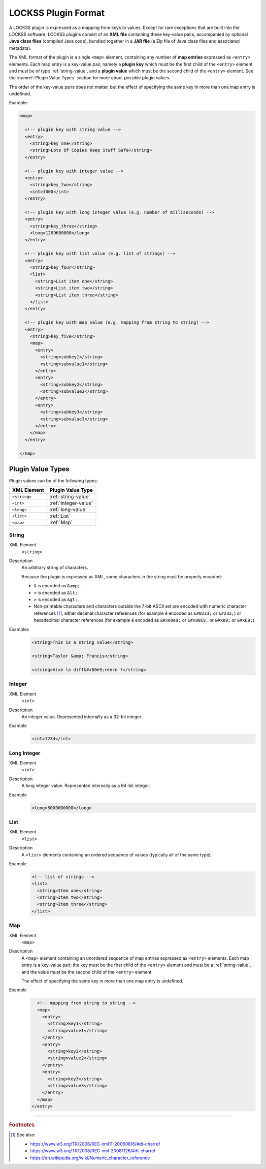 ====================
LOCKSS Plugin Format
====================

A LOCKSS plugin is expressed as a mapping from keys to values. Except for rare exceptions that are built into the LOCKSS software, LOCKSS plugins consist of an **XML file** containing these key-value pairs, accompanied by optional **Java class files** (compiled Java code), bundled together in a **JAR file** (a Zip file of Java class files and associated metadata).

The XML format of the plugin is a single ``<map>`` element, containing any number of **map entries** expressed as ``<entry>`` elements. Each map entry is a key-value pair, namely a **plugin key** which must be the first child of the ``<entry>`` element and must be of type :ref:`string-value`, and a **plugin value** which must be the second child of the ``<entry>`` element. See the :numref:`Plugin Value Types` section for more about possible plugin values.

The order of the key-value pairs does not matter, but the effect of specifying the same key in more than one map entry is undefined.

Example:

.. code-block:: xml

   <map>

     <!-- plugin key with string value -->
     <entry>
       <string>key_one</string>
       <string>Lots Of Copies Keep Stuff Safe</string>
     </entry>

     <!-- plugin key with integer value -->
     <entry>
       <string>key_two</string>
       <int>3000</int>
     </entry>

     <!-- plugin key with long integer value (e.g. number of milliseconds) -->
     <entry>
       <string>key_three</string>
       <long>1209600000</long>
     </entry>

     <!-- plugin key with list value (e.g. list of strings) -->
     <entry>
       <string>key_four</string>
       <list>
         <string>List item one</string>
         <string>List item two</string>
         <string>List item three</string>
       </list>
     </entry>

     <!-- plugin key with map value (e.g. mapping from string to string) -->
     <entry>
       <string>key_five</string>
       <map>
         <entry>
           <string>subkey1</string>
           <string>subvalue1</string>
         </entry>
         <entry>
           <string>subkey2</string>
           <string>subvalue2</string>
         </entry>
         <entry>
           <string>subkey3</string>
           <string>subvalue3</string>
         </entry>
       </map>
     </entry>

   </map>

------------------
Plugin Value Types
------------------

Plugin values can be of the following types:

============= =================
XML Element   Plugin Value Type
============= =================
``<string>``  :ref:`string-value`
``<int>``     :ref:`integer-value`
``<long>``    :ref:`long-value`
``<list>``    :ref:`List`
``<map>``     :ref:`Map`
============= =================

.. _string-value:

String
======

XML Element
   ``<string>``

Description
   An arbitrary string of characters.

   Because the plugin is expressed as XML, some characters in the string must be properly encoded:

   *  ``&`` is encoded as ``&amp;``.

   *  ``<`` is encoded as ``&lt;``.

   *  ``>`` is encoded as ``&gt;``.

   *  Non-printable characters and characters outside the 7-bit ASCII set are encoded with numeric character references [#fnxmlncr]_, either decimal character references (for example ``é`` encoded as ``&#0233;`` or ``&#233;``) or hexadecimal character references (for example ``é`` encoded as ``&#x00e9;`` or ``&#x00E9;`` or ``&#xe9;`` or ``&#xE9;``).

Examples
   .. code-block:: xml

          <string>This is a string value</string>

          <string>Taylor &amp; Francis</string>

          <string>Vive la diff&#x00e9;rence !</string>

.. _integer-value:

Integer
=======

XML Element
   ``<int>``

Description
   An integer value. Represented internally as a 32-bit integer.

Example
   .. code-block:: xml

          <int>1234</int>

.. _long-value:

Long Integer
============

XML Element
   ``<int>``

Description
   A long integer value. Represented internally as a 64-bit integer.

Example
   .. code-block:: xml

          <long>5000000000</long>

List
====

XML Element
   ``<list>``

Description
   A ``<list>`` elements containing an ordered sequence of values (typically all of the same type).

Example
   .. code-block:: xml

          <!-- list of strings -->
          <list>
            <string>Item one</string>
            <string>Item two</string>
            <string>Item three</string>
          </list>

Map
===

XML Element
   ``<map>``

Description
   A ``<map>`` element containing an unordered sequence of map entries expressed as ``<entry>`` elements. Each map entry is a key-value pair; the key must be the first child of the ``<entry>`` element and must be a :ref:`string-value`, and the value must be the second child of the ``<entry>`` element.

   The effect of specifying the same key in more than one map entry is undefined.

Example
   .. code-block:: xml

          <!-- mapping from string to string -->
          <map>
            <entry>
              <string>key1</string>
              <string>value1</string>
            </entry>
            <entry>
              <string>key2</string>
              <string>value2</string>
            </entry>
            <entry>
              <string>key3</string>
              <string>value3</string>
            </entry>
          </map>
        </entry>

----

.. rubric:: Footnotes

.. [#fnxmlncr]

   See also:

   *  https://www.w3.org/TR/2006/REC-xml11-20060816/#dt-charref

   *  https://www.w3.org/TR/2008/REC-xml-20081126/#dt-charref

   *  https://en.wikipedia.org/wiki/Numeric_character_reference
